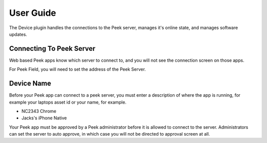 ==========
User Guide
==========

The Device plugin handles the connections to the Peek server, manages it's
online state, and manages software updates.

Connecting To Peek Server
-------------------------

Web based Peek apps know which server to connect to, and you will not see the
connection screen on those apps.

For Peek Field, you will need to set the address of the Peek Server.

Device Name
-----------

Before your Peek app can connect to a peek server, you must enter a description
of where the app is running, for example your laptops asset id or your name,
for example.

*  NC2343 Chrome
*  Jacks's iPhone Native

Your Peek app must be approved by a Peek administrator before it is allowed to
connect to the server. Administrators can set the server to auto approve, in
which case you will not be directed to approval screen at all.

